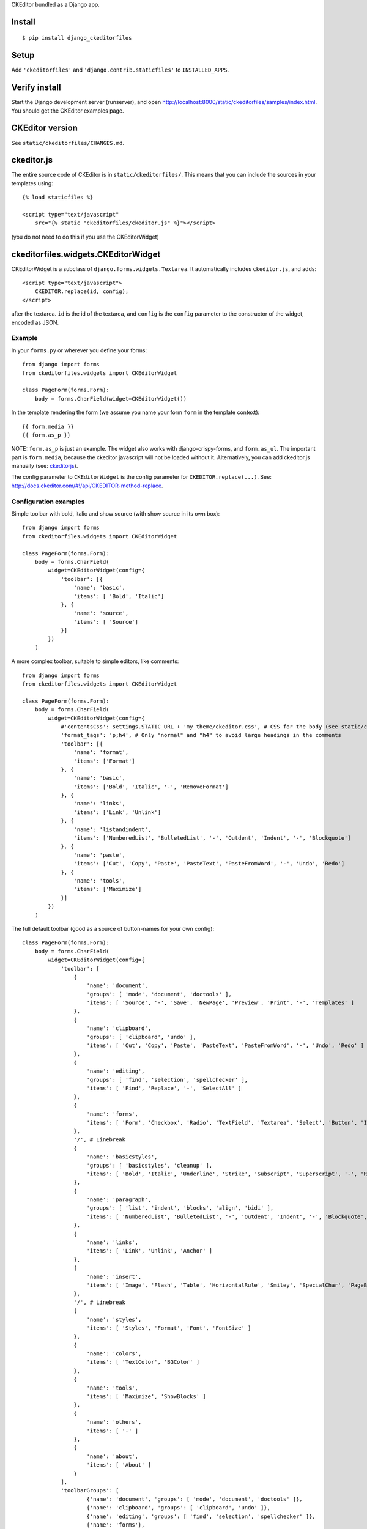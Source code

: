 CKEditor bundled as a Django app.


Install
=======

::

    $ pip install django_ckeditorfiles


Setup
=====

Add ``'ckeditorfiles'`` and ``'django.contrib.staticfiles'`` to
``INSTALLED_APPS``.


Verify install
==============
Start the Django development server (runserver), and open
http://localhost:8000/static/ckeditorfiles/samples/index.html. You should get
the CKEditor examples page.


CKEditor version
================
See ``static/ckeditorfiles/CHANGES.md``.


.. _ckeditorjs:

ckeditor.js
===========

The entire source code of CKEditor is in ``static/ckeditorfiles/``. This means
that you can include the sources in your templates using::

    {% load staticfiles %}

    <script type="text/javascript"
        src="{% static "ckeditorfiles/ckeditor.js" %}"></script>

(you do not need to do this if you use the CKEditorWidget)


ckeditorfiles.widgets.CKEditorWidget
====================================

CKEditorWidget is a subclass of ``django.forms.widgets.Textarea``. It
automatically includes ``ckeditor.js``, and adds::

    <script type="text/javascript">
        CKEDITOR.replace(id, config);
    </script>

after the textarea. ``id`` is the id of the textarea, and ``config`` is
the ``config`` parameter to the constructor of the widget, encoded as JSON.


Example
-------

In your ``forms.py`` or wherever you define your forms:: 

    from django import forms
    from ckeditorfiles.widgets import CKEditorWidget

    class PageForm(forms.Form):
        body = forms.CharField(widget=CKEditorWidget())


In the template rendering the form (we assume you name your form ``form`` in the template context)::

    {{ form.media }}
    {{ form.as_p }}

NOTE: ``form.as_p`` is just an example. The widget also works with
django-crispy-forms, and ``form.as_ul``. The important part is ``form.media``,
because the ckeditor javascript will not be loaded without it. Alternatively, you can
add ckeditor.js manually (see: ckeditorjs_).


The config parameter to ``CKEditorWidget`` is the config parameter for
``CKEDITOR.replace(...)``. See:
http://docs.ckeditor.com/#!/api/CKEDITOR-method-replace.



Configuration examples
----------------------

Simple toolbar with bold, italic and show source (with show source in its own box)::

    from django import forms
    from ckeditorfiles.widgets import CKEditorWidget

    class PageForm(forms.Form):
        body = forms.CharField(
            widget=CKEditorWidget(config={
                'toolbar': [{
                    'name': 'basic',
                    'items': [ 'Bold', 'Italic']
                }, {
                    'name': 'source',
                    'items': [ 'Source']
                }]
            })
        )


A more complex toolbar, suitable to simple editors, like comments::

    from django import forms
    from ckeditorfiles.widgets import CKEditorWidget

    class PageForm(forms.Form):
        body = forms.CharField(
            widget=CKEditorWidget(config={
                #'contentsCss': settings.STATIC_URL + 'my_theme/ckeditor.css', # CSS for the body (see static/ckeditorfiles/contents.css for the default)
                'format_tags': 'p;h4', # Only "normal" and "h4" to avoid large headings in the comments
                'toolbar': [{
                    'name': 'format',
                    'items': ['Format']
                }, {
                    'name': 'basic',
                    'items': ['Bold', 'Italic', '-', 'RemoveFormat']
                }, {
                    'name': 'links',
                    'items': ['Link', 'Unlink']
                }, {
                    'name': 'listandindent',
                    'items': ['NumberedList', 'BulletedList', '-', 'Outdent', 'Indent', '-', 'Blockquote']
                }, {
                    'name': 'paste',
                    'items': ['Cut', 'Copy', 'Paste', 'PasteText', 'PasteFromWord', '-', 'Undo', 'Redo']
                }, {
                    'name': 'tools',
                    'items': ['Maximize']
                }]
            })
        )


The full default toolbar (good as a source of button-names for your own config)::

    class PageForm(forms.Form):
        body = forms.CharField(
            widget=CKEditorWidget(config={
                'toolbar': [
                    {
                        'name': 'document',
                        'groups': [ 'mode', 'document', 'doctools' ],
                        'items': [ 'Source', '-', 'Save', 'NewPage', 'Preview', 'Print', '-', 'Templates' ]
                    },
                    {
                        'name': 'clipboard',
                        'groups': [ 'clipboard', 'undo' ],
                        'items': [ 'Cut', 'Copy', 'Paste', 'PasteText', 'PasteFromWord', '-', 'Undo', 'Redo' ]
                    },
                    {
                        'name': 'editing',
                        'groups': [ 'find', 'selection', 'spellchecker' ],
                        'items': [ 'Find', 'Replace', '-', 'SelectAll' ]
                    },
                    {
                        'name': 'forms',
                        'items': [ 'Form', 'Checkbox', 'Radio', 'TextField', 'Textarea', 'Select', 'Button', 'ImageButton', 'HiddenField' ]
                    },
                    '/', # Linebreak
                    {
                        'name': 'basicstyles',
                        'groups': [ 'basicstyles', 'cleanup' ],
                        'items': [ 'Bold', 'Italic', 'Underline', 'Strike', 'Subscript', 'Superscript', '-', 'RemoveFormat' ]
                    },
                    {
                        'name': 'paragraph',
                        'groups': [ 'list', 'indent', 'blocks', 'align', 'bidi' ],
                        'items': [ 'NumberedList', 'BulletedList', '-', 'Outdent', 'Indent', '-', 'Blockquote', 'CreateDiv', '-', 'JustifyLeft', 'JustifyCenter', 'JustifyRight', 'JustifyBlock', '-', 'BidiLtr', 'BidiRtl' ]
                    },
                    {
                        'name': 'links',
                        'items': [ 'Link', 'Unlink', 'Anchor' ]
                    },
                    {
                        'name': 'insert',
                        'items': [ 'Image', 'Flash', 'Table', 'HorizontalRule', 'Smiley', 'SpecialChar', 'PageBreak', 'Iframe' ]
                    },
                    '/', # Linebreak
                    {
                        'name': 'styles',
                        'items': [ 'Styles', 'Format', 'Font', 'FontSize' ]
                    },
                    {
                        'name': 'colors',
                        'items': [ 'TextColor', 'BGColor' ]
                    },
                    {
                        'name': 'tools',
                        'items': [ 'Maximize', 'ShowBlocks' ]
                    },
                    {
                        'name': 'others',
                        'items': [ '-' ]
                    },
                    {
                        'name': 'about',
                        'items': [ 'About' ]
                    }
                ],
                'toolbarGroups': [
                        {'name': 'document', 'groups': [ 'mode', 'document', 'doctools' ]},
                        {'name': 'clipboard', 'groups': [ 'clipboard', 'undo' ]},
                        {'name': 'editing', 'groups': [ 'find', 'selection', 'spellchecker' ]},
                        {'name': 'forms'},
                        '/',
                        {'name': 'basicstyles', 'groups': [ 'basicstyles', 'cleanup' ]},
                        {'name': 'paragraph', 'groups': [ 'list', 'indent', 'blocks', 'align', 'bidi' ]},
                        {'name': 'links'},
                        {'name': 'insert'},
                        '/',
                        {'name': 'styles'},
                        {'name': 'colors'},
                        {'name': 'tools'},
                        {'name': 'others'},
                        {'name': 'about'}
                ]
            })
        )



Subclass CKEditorWidget
-----------------------

You can create your own CKEditor configurations as re-usable classes by
subclassing CKEditorWidget and provide defaults in the ``default_config`` class
attribute::

    from ckeditorfiles.widgets import CKEditorWidget

    class MyCKEditorWidget(CKEditorWidget):
        default_config = {'toolbar': 'Basic',
                          'height': '300px'}

The ``default_config`` class attribute provides defaults that can be overridden
with ``config`` parameter for __init__, so you could
override the height-config of ``MyCKEditorWidget`` like this::

    widget = MyCKEditorWidget(config={'height': '100px'})

